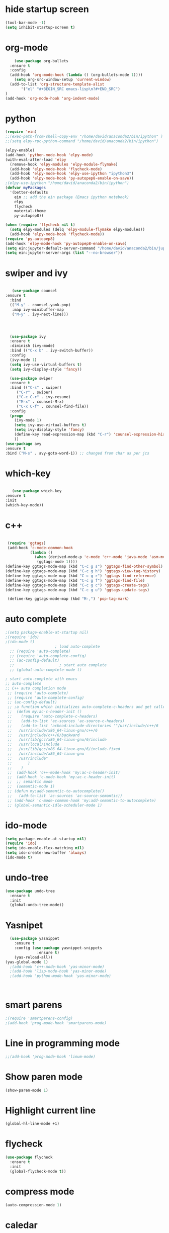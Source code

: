 * hide startup screen
#+BEGIN_SRC emacs-lisp
(tool-bar-mode -1)
(setq inhibit-startup-screen t)
#+END_SRC
* org-mode
#+BEGIN_SRC emacs-lisp
      (use-package org-bullets
	:ensure t
	:config
	(add-hook 'org-mode-hook (lambda () (org-bullets-mode 1))))
      (setq org-src-window-setup 'current-window)
    (add-to-list 'org-structure-template-alist
		 '("el" "#+BEGIN_SRC emacs-lisp\n?#+END_SRC")
  )
  (add-hook 'org-mode-hook 'org-indent-mode)
#+END_SRC
* python
#+BEGIN_SRC emacs-lisp
(require 'ein)
;;(exec-path-from-shell-copy-env "/home/david/anaconda2/bin/ipython" )
;;(setq elpy-rpc-python-command "/home/david/anaconda2/bin/ipython")

(elpy-enable)
(add-hook 'python-mode-hook 'elpy-mode)
(with-eval-after-load 'elpy
  (remove-hook 'elpy-modules 'elpy-module-flymake)
  (add-hook 'elpy-mode-hook 'flycheck-mode)
  (add-hook 'elpy-mode-hook 'elpy-use-ipython "ipython3")
  (add-hook 'elpy-mode-hook 'py-autopep8-enable-on-save))
;(elpy-use-ipython "/home/david/anaconda2/bin/ipython")
(defvar myPackages
  '(better-defaults
    ein ;; add the ein package (Emacs ipython notebook)
    elpy
    flycheck
    material-theme
    py-autopep8))

(when (require 'flycheck nil t)
  (setq elpy-modules (delq 'elpy-module-flymake elpy-modules))
  (add-hook 'elpy-mode-hook 'flycheck-mode))
(require 'py-autopep8)
(add-hook 'elpy-mode-hook 'py-autopep8-enable-on-save)
(setq ein:jupyter-default-server-command "/home/david/anaconda2/bin/jupyter")
(setq ein:jupyter-server-args (list "--no-browser"))
#+END_SRC

#+RESULTS:
| --no-browser |

* swiper and ivy
#+BEGIN_SRC emacs-lisp

   (use-package counsel
:ensure t
  :bind
  (("M-y" . counsel-yank-pop)
   :map ivy-minibuffer-map
   ("M-y" . ivy-next-line)))




  (use-package ivy
  :ensure t
  :diminish (ivy-mode)
  :bind (("C-x b" . ivy-switch-buffer))
  :config
  (ivy-mode 1)
  (setq ivy-use-virtual-buffers t)
  (setq ivy-display-style 'fancy))

  (use-package swiper
  :ensure t
  :bind (("C-s" . swiper)
	 ("C-r" . swiper)
	 ("C-c C-r" . ivy-resume)
	 ("M-x" . counsel-M-x)
	 ("C-x C-f" . counsel-find-file))
  :config
  (progn
    (ivy-mode 1)
    (setq ivy-use-virtual-buffers t)
    (setq ivy-display-style 'fancy)
    (define-key read-expression-map (kbd "C-r") 'counsel-expression-history)
    ))
(use-package avy
:ensure t
:bind ("M-s" . avy-goto-word-1)) ;; changed from char as per jcs
#+END_SRC
* which-key
#+BEGIN_SRC emacs-lisp

   (use-package which-key
:ensure t
:init
(which-key-mode))

#+END_SRC
* c++
#+BEGIN_SRC emacs-lisp

  (require 'ggtags)
  (add-hook 'c-mode-common-hook
            (lambda ()
              (when (derived-mode-p 'c-mode 'c++-mode 'java-mode 'asm-mode)
               (ggtags-mode 1))))
 (define-key ggtags-mode-map (kbd "C-c g s") 'ggtags-find-other-symbol)
 (define-key ggtags-mode-map (kbd "C-c g h") 'ggtags-view-tag-history)
 (define-key ggtags-mode-map (kbd "C-c g r") 'ggtags-find-reference)
 (define-key ggtags-mode-map (kbd "C-c g f") 'ggtags-find-file)
 (define-key ggtags-mode-map (kbd "C-c g c") 'ggtags-create-tags)
 (define-key ggtags-mode-map (kbd "C-c g u") 'ggtags-update-tags)

  (define-key ggtags-mode-map (kbd "M-,") 'pop-tag-mark)
#+END_SRC

#+RESULTS:
| my:ac-c-headers-init |
* auto complete
#+BEGIN_SRC emacs-lisp
  ;(setq package-enable-at-startup nil)
  ;(require 'ido)
  ;(ido-mode t)
					    ; load auto-complete
    ;; (require 'auto-complete)
    ;; (require 'auto-complete-config)
    ;; (ac-config-default)
    ;; 					  ; start auto complete
    ;; (global-auto-complete-mode t)
#+END_SRC
#+BEGIN_SRC emacs-lisp
  ; start auto-complete with emacs
  ;; auto-complete
  ;; C++ auto completion mode
   ;; (require 'auto-complete)
   ;; (require 'auto-complete-config)
   ;; (ac-config-default)
   ;; ;a function which initializes auto-complete-c-headers and get called for c/c++ hooks
   ;;  (defun my:ac-c-header-init ()
   ;;    (require 'auto-complete-c-headers)
   ;;    (add-to-list 'ac-sources 'ac-source-c-headers)
   ;;    (add-to-list 'achead:include-directories '"/usr/include/c++/6
   ;;   /usr/include/x86_64-linux-gnu/c++/6 
   ;;   /usr/include/c++/6/backward
   ;;   /usr/lib/gcc/x86_64-linux-gnu/6/include
   ;;   /usr/local/include
   ;;   /usr/lib/gcc/x86_64-linux-gnu/6/include-fixed
   ;;   /usr/include/x86_64-linux-gnu
   ;;   /usr/include"
   ;;       )
   ;;    )
   ;;  (add-hook 'c++-mode-hook 'my:ac-c-header-init)
   ;;  (add-hook 'c-mode-hook 'my:ac-c-header-init)
   ;;  ;; semantic mode
   ;;  (semantic-mode 1)
   ;; (defun my:add-semantic-to-autocomplete()
   ;;   (add-to-list 'ac-sources 'ac-source-semantic))
   ;; (add-hook 'c-mode-common-hook 'my:add-semantic-to-autocomplete)
   ;; (global-semantic-idle-scheduler-mode 1)

#+END_SRC

#+RESULTS:
| ac-latex-mode-setup | preview-mode-setup | ac-auctex-setup | turn-on-reftex | LaTeX-math-mode | flyspell-mode | visual-line-mode |

* ido-mode
#+BEGIN_SRC emacs-lisp
(setq package-enable-at-startup nil)
(require 'ido)
(setq ido-enable-flex-matching nil)
(setq ido-create-new-buffer 'always)
(ido-mode t)

#+END_SRC

* undo-tree
#+BEGIN_SRC emacs-lisp
(use-package undo-tree
  :ensure t
  :init
  (global-undo-tree-mode))
#+END_SRC
* Yasnipet
#+BEGIN_SRC emacs-lisp
  (use-package yasnippet
    :ensure t
    :config (use-package yasnippet-snippets
              :ensure t)
    (yas-reload-all))
(yas-global-mode 1)
  ;(add-hook 'c++-mode-hook 'yas-minor-mode)
  ;(add-hook 'lisp-mode-hook 'yas-minor-mode)
  ;(add-hook 'python-mode-hook 'yas-minor-mode)



#+END_SRC

#+RESULTS:
: t

* smart parens
#+BEGIN_SRC emacs-lisp
;(require 'smartparens-config)
;(add-hook 'prog-mode-hook 'smartparens-mode)
#+END_SRC
* Line in programming mode
#+BEGIN_SRC emacs-lisp
;;(add-hook 'prog-mode-hook 'linum-mode)
#+END_SRC
* Show paren mode
#+BEGIN_SRC emacs-lisp
   (show-paren-mode 1)
#+END_SRC
* Highlight current line
#+BEGIN_SRC emacs-lisp
 (global-hl-line-mode +1)

#+END_SRC
* flycheck
#+BEGIN_SRC emacs-lisp
(use-package flycheck
  :ensure t
  :init
  (global-flycheck-mode t))

#+END_SRC
* compress mode
  #+BEGIN_SRC emacs-lisp
(auto-compression-mode 1)
#+END_SRC

#+RESULTS:
: t
  
* caledar
    #+BEGIN_SRC emacs-lisp
(setq calendar-week-start-day 1)
(setq european-calendar-style 't)
(diary)
#+END_SRC

#+RESULTS:
: t
* own-key bindings
     #+BEGIN_SRC emacs-lisp
(global-set-key "\C-x\C-k0" 'uncomment-region)

#+END_SRC

#+RESULTS:
: uncomment-region
* term mode
     #+BEGIN_SRC emacs-lisp

#+END_SRC
#+RESULTS:
: tramp-term
* Latex
 #+BEGIN_SRC emacs-lisp
   ;;; Anpassungen für AUCTeX
   ;-----------;
   ;;; LaTeX ;;;
   ;-----------;

 (setq TeX-auto-save t)
(setq TeX-parse-self t)
(setq TeX-save-query nil)
(setq TeX-PDF-mode t)
(require 'flymake)

(defun flymake-get-tex-args (file-name)
(list "pdflatex"
(list "-file-line-error" "-draftmode" "-interaction=nonstopmode" file-name)))

(add-hook 'LaTeX-mode-hook 'flymake-mode)
(setq ispell-program-name "aspell") ; could be ispell as well, depending on your preferences
(setq ispell-dictionary "english") ; this can obviously be set to any language your spell-checking program supports

(add-hook 'LaTeX-mode-hook 'flyspell-mode)
(add-hook 'LaTeX-mode-hook 'flyspell-buffer)


(defun turn-on-outline-minor-mode ()
(outline-minor-mode 1))

(add-hook 'LaTeX-mode-hook 'turn-on-outline-minor-mode)
(add-hook 'latex-mode-hook 'turn-on-outline-minor-mode)
(setq outline-minor-mode-prefix "\C-c \C-o") ; Or something else
(require 'tex-site)
(autoload 'reftex-mode "reftex" "RefTeX Minor Mode" t)
(autoload 'turn-on-reftex "reftex" "RefTeX Minor Mode" nil)
(autoload 'reftex-citation "reftex-cite" "Make citation" nil)
(autoload 'reftex-index-phrase-mode "reftex-index" "Phrase Mode" t)
(add-hook 'latex-mode-hook 'turn-on-reftex) ; with Emacs latex mode
;; (add-hook 'reftex-load-hook 'imenu-add-menubar-index)
(add-hook 'LaTeX-mode-hook 'turn-on-reftex)

(setq LaTeX-eqnarray-label "eq"
LaTeX-equation-label "eq"
LaTeX-figure-label "fig"
LaTeX-table-label "tab"
LaTeX-myChapter-label "chap"
TeX-auto-save t
TeX-newline-function 'reindent-then-newline-and-indent
TeX-parse-self t
TeX-style-path
'("style/" "auto/"
"/usr/share/emacs21/site-lisp/auctex/style/"
"/var/lib/auctex/emacs21/"
"/usr/local/share/emacs/site-lisp/auctex/style/")
LaTeX-section-hook
'(LaTeX-section-heading
LaTeX-section-title
LaTeX-section-toc
LaTeX-section-section
LaTeX-section-label))
#+END_SRC

#+RESULTS:
| LaTeX-section-heading | LaTeX-section-title | LaTeX-section-toc | LaTeX-section-section | LaTeX-section-label |
* irony mode
     #+BEGIN_SRC emacs-lisp
       ;;        (require 'irony)
       ;;        (add-hook 'c++-mode-hook 'irony-mode)
       ;;        (add-hook 'c-mode-hook 'irony-mode)
       ;;        (add-hook 'objc-mode-hook 'irony-mode)

       ;;        (add-hook 'irony-mode-hook 'irony-cdb-autosetup-compile-options)
       ;;        (require 'company-irony-c-headers)
       ;; ;; Load with `irony-mode` as a grouped backend
       ;; (eval-after-load 'company
       ;;   '(add-to-list
       ;;     'company-backends '(company-irony-c-headers company-irony)))
       ;; (setq irony-additional-clang-options '("-std=c++11"
       ;;                        "-I//usr/include/c++/4.7/"))
       (use-package company-irony
         :ensure t
         :config(require 'company)
         (add-to-list 'company-backend 'company-irony))
       (use-package irony
         :ensure t
         :config
         (add-hook 'c++-mode-hook 'irony-mode)
         (add-hook 'c-mode-hook 'irony-mode)
         (add-hook 'irony-mode-hook 'irony-cdb-autosetup-compile-options)
         )
;(with-eval-after-load 'company
;(add-hook '')) Extend if necissary,
#+END_SRC

#+RESULTS:
| (company-irony-c-headers company-irony) | company-bbdb | company-nxml | company-css | company-eclim | company-semantic | company-clang | company-xcode | company-cmake | company-capf | company-files | (company-dabbrev-code company-gtags company-etags company-keywords) | company-oddmuse | company-dabbrev |
* company mode
     #+BEGIN_SRC emacs-lisp
            ;; (require 'cc-mode)
            ;; (require 'auto-complete-clang)
            ;; (define-key c++-mode-map (kbd "C-S-<return>") 'ac-complete-clang)
            ;; (require 'company)
            ;; (require 'company-c-headers)
            ;; (add-hook 'after-init-hook 'global-company-mode)
            ;; (setq company-backends (delete 'company-semantic company-backends))
            ;; (define-key c-mode-map  [(tab)] 'company-complete)
            ;; (define-key c++-mode-map  [(tab)] 'company-complete)
            ;; ;;company-c-headers

            ;; (add-to-list 'company-backends 'company-c-headers)
            ;; (add-to-list 'company-c-headers-path-system "/usr/include/c++/7/")


            ;;(add-to-list 'company-c-headers-path-system "/usr/include/c++/4.8/")
            (use-package company
              :ensure 
              :config
              (setq company-idle-delay 0)
              (setq company-minimum-prefix-length 3)
              (with-eval-after-load 'company
                  (define-key company-active-map (kbd "M-n") nil)
                  (define-key company-active-map (kbd "M-p") nil)
                  (define-key company-active-map (kbd "C-n") #'company-select-next)
                  (define-key company-active-map (kbd "C-p") #'company-select-previous))
              :init
              (add-hook 'after-init-hook 'global-company-mode))
#+END_SRC

#+RESULTS:
: company-complete
* Tramp
 #    +BEGIN_SRC emacs-lisp

#+END_SRC

#+RESULTS:
* Terminal
  
#+BEGIN_SRC emacs-lisp
   (defvar my-term-shell "/bin/bash")
    (defadvice ansi-term (before force-bash)
    (interactive (list my-term-shell)))
  (ad-activate 'ansi-term)
  (defalias 'yes-or-no-p 'y-or-n-p)
  (when window-system (global-hl-line-mode t))
#+END_SRC

#+RESULTS:
: t
* Beacon
#+BEGIN_SRC emacs-lisp
(use-package beacon
:ensure t
:init
(beacon-mode 1))

#+END_SRC

#+RESULTS:
* SMEX
#+BEGIN_SRC emacs-lisp
  (use-package smex
    :ensure t
    :init (smex-initialize)
    :bind
    ("M-x" . smex))
  

#+END_SRC
* Ido verticle
#+BEGIN_SRC emacs-lisp
  (use-package ido-vertical-mode
    :ensure t
    :init
    (ido-vertical-mode 1))
  (setq ido-verticle-define-keys 'C-n-and-C-p-only)

#+END_SRC
* switch buffers
#+BEGIN_SRC emacs-lisp
;(global-set-key (kbd "C-x C-b") 'ido-switch-buffer)

#+END_SRC
* enable ibuffer
#+BEGIN_SRC emacs-lisp
;(global-set-key (kbd "C-x b") 'ibuffer)

#+END_SRC
* config/ reload
#+BEGIN_SRC emacs-lisp
  (defun config-visit ()
    (interactive)
    (find-file "~/.emacs.d/myinit.org"))
  (global-set-key (kbd "C-c e") 'config-visit)

#+END_SRC
#+BEGIN_SRC emacs-lisp
  (defun config-reload ()
    (interactive)
    (org-babel-load-file (expand-file-name "~/.emacs.d/myinit.org")))
  (global-set-key (kbd "C-c r") 'config-reload)
#+END_SRC
* switch window
#+BEGIN_SRC emacs-lisp
  (use-package switch-window
    :ensure t
    :config
    (setq switch-window-input-style 'minibuffer)
    (setq switch-window-increase 4)
    (setq switch-window-treshold 2)
    (setq switch-window-shortcut-style 'qwerty)
    (setq switch-window-qwerty-shortcuts
	  '("a" "s " "d" "f" "h" "j" "k" "l"))
    :bind
    ([remap other-window] . switch-window))
#+END_SRC

* window split funtio
#+BEGIN_SRC emacs-lisp
  (defun split-and-follow-horizontally ()
    (interactive)
    (split-window-below)
    (balance-windows)
    (other-window 1))
  (global-set-key (kbd "C-x 2") 'split-and-follow-horizontally)

  (defun split-and-follow-vertically ()
    (interactive)
    (split-window-right)
    (balance-windows)
    (other-window 1))
  (global-set-key (kbd "C-x 3") 'split-and-follow-vertically)


#+END_SRC
* Electric parentehis
#+BEGIN_SRC emacs-lisp
  (setq electric-pair-pairs '(
			      (?\( . ?\))
			      (?\[ . ?\])
			      (?\{ . ?\})
			      (?\' . ?\')
  ))
(electric-pair-mode t)
#+END_SRC
* convinient functio
** sub-word
#+BEGIN_SRC emacs-lisp
  (global-subword-mode 1)
#+END_SRC
** copy hole line
#+BEGIN_SRC emacs-lisp
  (defun copy-whole-line ()
    (interactive)
    (save-excursion
      (kill-new
       (buffer-substring
	(point-at-bol)
	(point-at-eol)))))
  (global-set-key (kbd "C-c w l") 'copy-whole-line)
#+END_SRC
* hungry delete
#+BEGIN_SRC emacs-lisp
  (use-package hungry-delete
    :ensure t
    :config (global-hungry-delete-mode))
#+END_SRC
* show lina and column
#+BEGIN_SRC emacs-lisp
(line-number-mode 1)
(column-number-mode 1)
#+END_SRC
* Buffers
** kill all buffers
#+BEGIN_SRC emacs-lisp

#+END_SRC
* rainbow delimiters & mode
#+BEGIN_SRC emacs-lisp

  (use-package rainbow-delimiters
    :ensure t
    :init
(rainbow-delimiters-mode 1))
 (use-package rainbow-mode
    :ensure t
    :init (add-hook 'prog-mode-hook 'rainbow-mode))

#+END_SRC
* dashboard
#+BEGIN_SRC emacs-lisp
  (use-package dashboard
    :ensure t
    :config
    (dashboard-setup-startup-hook)
    (setq dashboard-items '((recents . 10)))
    (setq dashboard-banner-logo-title "hello"))
#+END_SRC
* time
#+BEGIN_SRC emacs-lisp
(setq display-time-24hr-format t)
(display-time-mode t)
#+END_SRC
* dmenu
#+BEGIN_SRC emacs-lisp
  (use-package dmenu
    :ensure t
    :bind
    ("s-SPC" . 'dmenu))
#+END_SRC
* symon
#+BEGIN_SRC emacs-lisp
  (use-package symon
      :ensure t
      :bind("s-h" . symon-mode))

#+END_SRC
* exwm
#+BEGIN_SRC emacs-lisp
  ;; (use-package exwm
  ;;   :ensure t
  ;;   :config(require 'exwm-config)
  ;;   (exwm-config-default))

#+END_SRC
* kill popup
#+BEGIN_SRC emacs-lisp
(use-package popup-kill-ring
  :ensure t
  :bind ("M-y" . popup-kill-ring))
#+END_SRC
* mark multiple
#+BEGIN_SRC emacs-lisp
  (use-package mark-multiple
    :ensure t
    :bind("C-c q" . 'mark-next-like-this))
  (use-package expand-region
    :ensure t
    :bind( "C-q" . 'er/expand-region))
#+END_SRC
* Pritty
#+BEGIN_SRC emacs-lisp
  ;;   (when window-system
  ;;     (use-package pretty-mode
  ;;     :ensure t
  ;;     :config
  ;; (global-pretty-mode t)))
#+END_SRC
